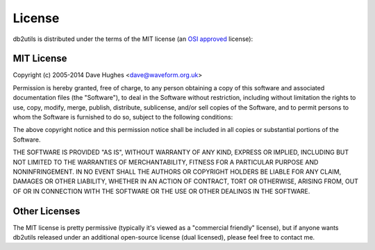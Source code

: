 .. _license:

=======
License
=======

db2utils is distributed under the terms of the MIT license (an `OSI approved`_
license):

MIT License
===========

Copyright (c) 2005-2014 Dave Hughes <dave@waveform.org.uk>

Permission is hereby granted, free of charge, to any person obtaining a copy of
this software and associated documentation files (the "Software"), to deal in
the Software without restriction, including without limitation the rights to
use, copy, modify, merge, publish, distribute, sublicense, and/or sell copies
of the Software, and to permit persons to whom the Software is furnished to do
so, subject to the following conditions:

The above copyright notice and this permission notice shall be included in all
copies or substantial portions of the Software.

THE SOFTWARE IS PROVIDED "AS IS", WITHOUT WARRANTY OF ANY KIND, EXPRESS OR
IMPLIED, INCLUDING BUT NOT LIMITED TO THE WARRANTIES OF MERCHANTABILITY,
FITNESS FOR A PARTICULAR PURPOSE AND NONINFRINGEMENT. IN NO EVENT SHALL THE
AUTHORS OR COPYRIGHT HOLDERS BE LIABLE FOR ANY CLAIM, DAMAGES OR OTHER
LIABILITY, WHETHER IN AN ACTION OF CONTRACT, TORT OR OTHERWISE, ARISING FROM,
OUT OF OR IN CONNECTION WITH THE SOFTWARE OR THE USE OR OTHER DEALINGS IN THE
SOFTWARE.

Other Licenses
==============

The MIT license is pretty permissive (typically it's viewed as a "commercial
friendly" license), but if anyone wants db2utils released under an additional
open-source license (dual licensed), please feel free to contact me.

.. _OSI approved: http://www.opensource.org/licenses/mit-license.php
